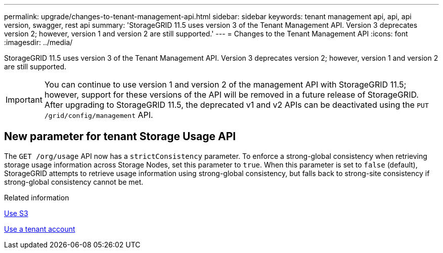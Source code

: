 ---
permalink: upgrade/changes-to-tenant-management-api.html
sidebar: sidebar
keywords: tenant management api, api, api version, swagger, rest api
summary: 'StorageGRID 11.5 uses version 3 of the Tenant Management API. Version 3 deprecates version 2; however, version 1 and version 2 are still supported.'
---
= Changes to the Tenant Management API
:icons: font
:imagesdir: ../media/

[.lead]
StorageGRID 11.5 uses version 3 of the Tenant Management API. Version 3 deprecates version 2; however, version 1 and version 2 are still supported.

IMPORTANT: You can continue to use version 1 and version 2 of the management API with StorageGRID 11.5; however, support for these versions of the API will be removed in a future release of StorageGRID. After upgrading to StorageGRID 11.5, the deprecated v1 and v2 APIs can be deactivated using the `PUT /grid/config/management` API.

== New parameter for tenant Storage Usage API

The `GET /org/usage` API now has a `strictConsistency` parameter. To enforce a strong-global consistency when retrieving storage usage information across Storage Nodes, set this parameter to `true`. When this parameter is set to `false` (default), StorageGRID attempts to retrieve usage information using strong-global consistency, but falls back to strong-site consistency if strong-global consistency cannot be met.

.Related information

xref:../s3/index.adoc[Use S3]

xref:../tenant/index.adoc[Use a tenant account]
